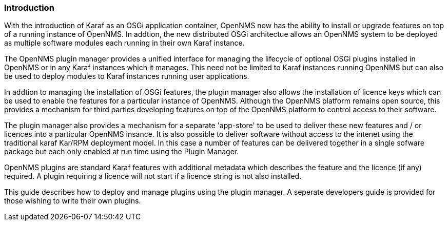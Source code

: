 
// Allow GitHub image rendering
:imagesdir: ../../images

=== Introduction

With the introduction of Karaf as an OSGi application container, OpenNMS now has the ability to install or upgrade features on top of a running instance of OpenNMS. In addtion, the new distributed OSGi architectue allows an OpenNMS system to be deployed as multiple software modules each running in their own Karaf instance.

The OpenNMS plugin manager provides a unified interface for managing the lifecycle of optional OSGi plugins installed in OpenNMS or in any Karaf instances which it manages. This need not be limited to Karaf instances running OpenNMS but can also be used to deploy modules to Karaf instances running user applications.

In addtion to managing the installation of OSGi features, the plugin manager also allows the installation of licence keys which can be used to enable the features for a particular instance of OpenNMS. Although the OpenNMS platform remains open source, this provides a mechanism for third parties developing features on top of the OpenNMS platform to control access to their software.

The plugin manager also provides a mechanism for a separate 'app-store' to be used to deliver these new features and / or licences into a particular OpenNMS insance. It is also possible to deliver software without access to the intenet using the traditional karaf Kar/RPM deployment model. In this case a number of features can be delivered together in a single sofware package but each only enabled at run time using the Plugin Manager.

OpenNMS plugins are standard Karaf features with additional metadata which describes the feature and the licence (if any) required. A plugin requiring a licence will not start if a licence string is not also installed.

This guide describes how to deploy and manage plugins using the plugin manager. A seperate developers guide is provided for those wishing to write their own plugins.

